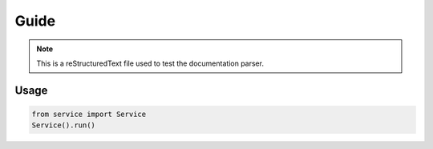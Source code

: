 Guide
=====

.. note::
   This is a reStructuredText file used to test the documentation parser.

Usage
-----

.. code-block:: python

   from service import Service
   Service().run()

